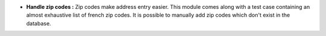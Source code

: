 - **Handle zip codes :** Zip codes make address entry easier. This module comes
  along with a test case containing an almost exhaustive list of french zip
  codes. It is possible to manually add zip codes which don't exist in the
  database.
